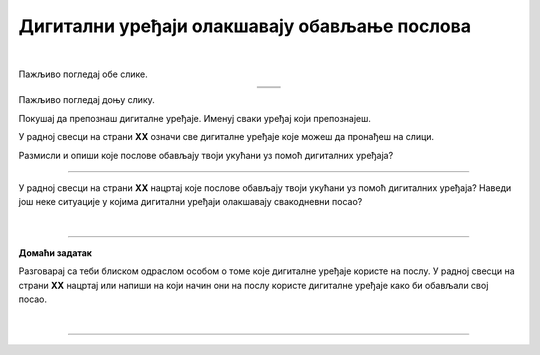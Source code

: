Дигитални уређаји олакшавају обављање послова
=============================================

.. |u posti| image:: ../../_images/u_posti.png
    :height: 220px

.. |mama_pomaze| image:: ../../_images/mama_pomaze.png
    :height: 220px

.. infonote::

 .. image:: ../../_images/robot11.png
    :height: 120
    :align: left

 Када урадиш дате задатке и одговориш на питања у лекцији знаћеш да наведеш неке од животних ситуација у којима дигитални уређаји олакшавају обављање послова.

|

Пажљиво погледај обе слике. 

.. csv-table:: 
   :widths: auto
   :align: center

   "|u posti|", "|mama_pomaze|"
   "   ", "  "

.. questionnote::

 Опиши приказане ситуације.

Пажљиво погледај доњу слику.

.. image:: ../../_images/porodica_u_dnevnoj_sobi.png
    :width: 780
    :align: center

Покушај да препознаш дигиталне уређаје. Именуј сваки уређај који препознајеш. 

У радној свесци на страни **XX** означи све дигиталне уређаје које можеш да пронађеш на слици. 

.. questionnote::

 Да ли ове уређаје можеш да пронађеш у својој кући? 

.. quizq::

    .. fillintheblank:: f102

        Колико дигиталних уређаја препознајеш на слици?

        Одговор: |blank|

     - :5|пет|PET|pet|ПЕТ: Одговор је тачан!
       :x: Провери још једном свој одговор!
 

.. quizq::

    Сваки уређај је обележен бројем. Повежи уређај са његовим називом.

    |

    .. image:: ../../_images/p102.png
            :width: 780px
            :align: center

    .. dragndrop:: dragndrop_sample_question1
        :feedback: Покушајте поново.
        :match_1: 1 ||| паметни телефон
        :match_2: 2 ||| лаптоп
        :match_3: 3 ||| монитор
        :match_4: 4 ||| звучници
        :match_5: 5 ||| клима-уређај

Размисли и опиши које послове обављају твоји укућани уз помоћ дигиталних уређаја?

-------------

У радној свесци на страни **XX** нацртај које послове обављају твоји укућани уз помоћ дигиталних уређаја?
Наведи још неке ситуације у којима дигитални уређаји олакшавају свакодневни посао?

|

.. image:: ../../_images/robot13.png
    :height: 200
    :align: right

------------

**Домаћи задатак**

Разговарај са теби блиском одраслом особом о томе које дигиталне уређаје користе на послу. У радној свесци на страни **XX** нацртај или 
напиши на који начин они на послу користе дигиталне уређаје како би обављали свој посао.

|

-----------

.. questionnote::
 .. image:: ../../_images/robot12.png
    :height: 120
    :align: left

 Шта мислиш зашто користе баш тај дигитални уређај. Да ли би свој посао могли да обављају и без дигиталног уређаја?